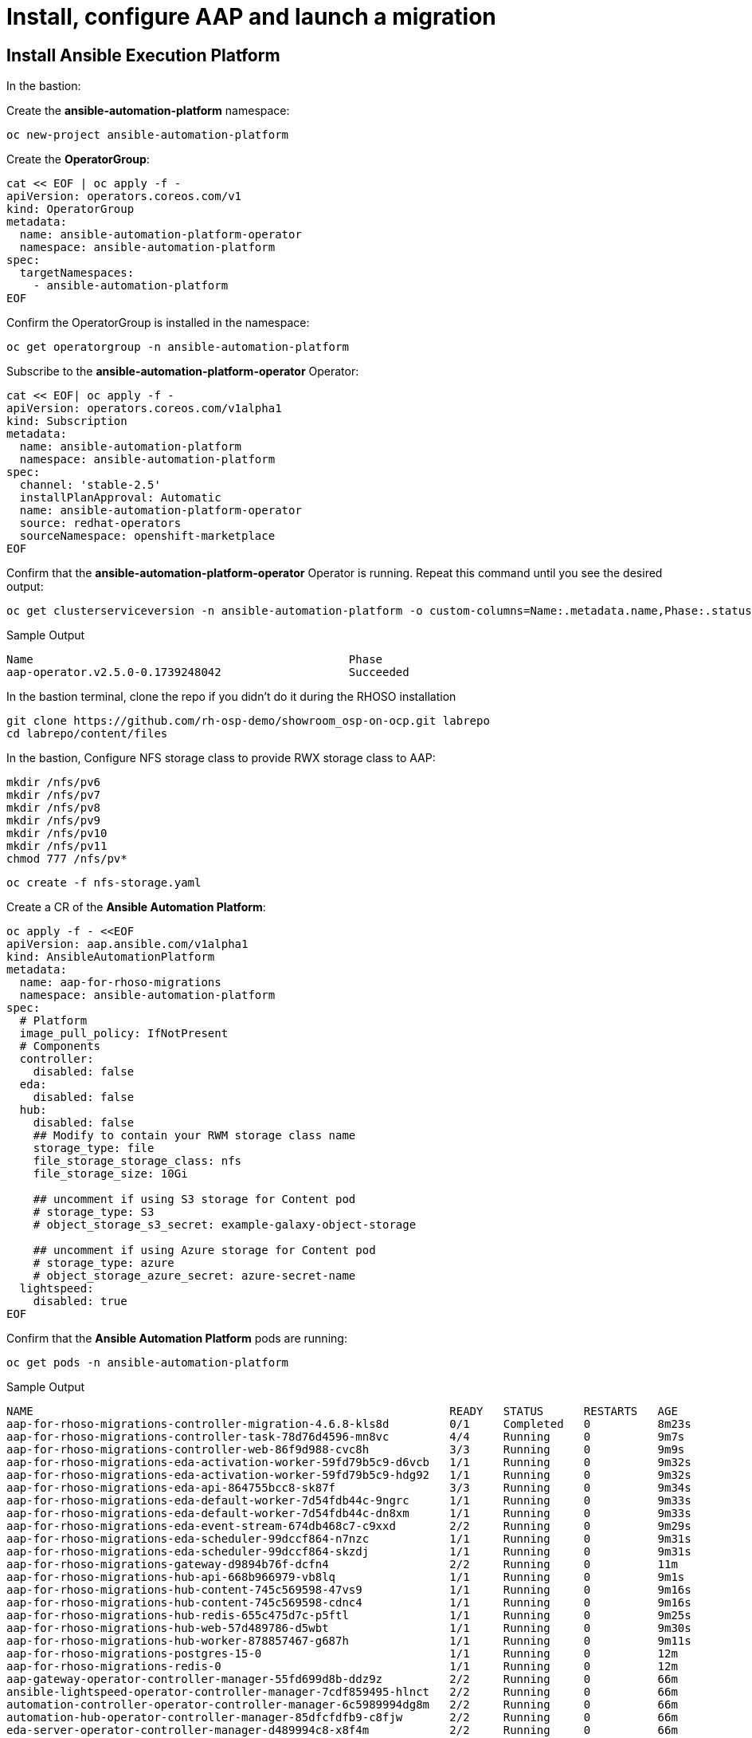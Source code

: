 = Install, configure AAP and launch a migration 

== Install Ansible Execution Platform

In the bastion:

Create the *ansible-automation-platform* namespace:

[source,bash,role=execute]
----
oc new-project ansible-automation-platform
----

Create the *OperatorGroup*:

[source,bash,role=execute]
----
cat << EOF | oc apply -f -
apiVersion: operators.coreos.com/v1
kind: OperatorGroup
metadata:
  name: ansible-automation-platform-operator
  namespace: ansible-automation-platform
spec:
  targetNamespaces:
    - ansible-automation-platform
EOF
----

Confirm the OperatorGroup is installed in the namespace:

[source,bash,role=execute]
----
oc get operatorgroup -n ansible-automation-platform
----

Subscribe to the *ansible-automation-platform-operator* Operator:

[source,bash,role=execute]
----
cat << EOF| oc apply -f -
apiVersion: operators.coreos.com/v1alpha1
kind: Subscription
metadata:
  name: ansible-automation-platform
  namespace: ansible-automation-platform
spec:
  channel: 'stable-2.5'
  installPlanApproval: Automatic
  name: ansible-automation-platform-operator
  source: redhat-operators
  sourceNamespace: openshift-marketplace
EOF
----

Confirm that the *ansible-automation-platform-operator* Operator is running.
Repeat this command until you see the desired output:

[source,bash,role=execute]
----
oc get clusterserviceversion -n ansible-automation-platform -o custom-columns=Name:.metadata.name,Phase:.status.phase
----

.Sample Output
----
Name                                               Phase
aap-operator.v2.5.0-0.1739248042                   Succeeded
----

In the bastion terminal, clone the repo if you didn't do it during the RHOSO installation
[source,bash,role=execute]
----
git clone https://github.com/rh-osp-demo/showroom_osp-on-ocp.git labrepo
cd labrepo/content/files
----

In the bastion, Configure NFS storage class to provide RWX storage class to AAP:

[source,bash,role=execute]
----
mkdir /nfs/pv6
mkdir /nfs/pv7
mkdir /nfs/pv8
mkdir /nfs/pv9
mkdir /nfs/pv10
mkdir /nfs/pv11
chmod 777 /nfs/pv*
----

[source,bash,role=execute]
----
oc create -f nfs-storage.yaml
----

Create a CR of the *Ansible Automation Platform*:

[source,bash,role=execute]
----
oc apply -f - <<EOF
apiVersion: aap.ansible.com/v1alpha1
kind: AnsibleAutomationPlatform
metadata:
  name: aap-for-rhoso-migrations
  namespace: ansible-automation-platform
spec:
  # Platform
  image_pull_policy: IfNotPresent
  # Components
  controller:
    disabled: false
  eda:
    disabled: false
  hub:
    disabled: false
    ## Modify to contain your RWM storage class name
    storage_type: file
    file_storage_storage_class: nfs
    file_storage_size: 10Gi

    ## uncomment if using S3 storage for Content pod
    # storage_type: S3
    # object_storage_s3_secret: example-galaxy-object-storage

    ## uncomment if using Azure storage for Content pod
    # storage_type: azure
    # object_storage_azure_secret: azure-secret-name
  lightspeed:
    disabled: true
EOF
----

Confirm that the *Ansible Automation Platform* pods are running:

[source,bash,role=execute]
----
oc get pods -n ansible-automation-platform
----
.Sample Output
----
NAME                                                              READY   STATUS      RESTARTS   AGE
aap-for-rhoso-migrations-controller-migration-4.6.8-kls8d         0/1     Completed   0          8m23s
aap-for-rhoso-migrations-controller-task-78d76d4596-mn8vc         4/4     Running     0          9m7s
aap-for-rhoso-migrations-controller-web-86f9d988-cvc8h            3/3     Running     0          9m9s
aap-for-rhoso-migrations-eda-activation-worker-59fd79b5c9-d6vcb   1/1     Running     0          9m32s
aap-for-rhoso-migrations-eda-activation-worker-59fd79b5c9-hdg92   1/1     Running     0          9m32s
aap-for-rhoso-migrations-eda-api-864755bcc8-sk87f                 3/3     Running     0          9m34s
aap-for-rhoso-migrations-eda-default-worker-7d54fdb44c-9ngrc      1/1     Running     0          9m33s
aap-for-rhoso-migrations-eda-default-worker-7d54fdb44c-dn8xm      1/1     Running     0          9m33s
aap-for-rhoso-migrations-eda-event-stream-674db468c7-c9xxd        2/2     Running     0          9m29s
aap-for-rhoso-migrations-eda-scheduler-99dccf864-n7nzc            1/1     Running     0          9m31s
aap-for-rhoso-migrations-eda-scheduler-99dccf864-skzdj            1/1     Running     0          9m31s
aap-for-rhoso-migrations-gateway-d9894b76f-dcfn4                  2/2     Running     0          11m
aap-for-rhoso-migrations-hub-api-668b966979-vb8lq                 1/1     Running     0          9m1s
aap-for-rhoso-migrations-hub-content-745c569598-47vs9             1/1     Running     0          9m16s
aap-for-rhoso-migrations-hub-content-745c569598-cdnc4             1/1     Running     0          9m16s
aap-for-rhoso-migrations-hub-redis-655c475d7c-p5ftl               1/1     Running     0          9m25s
aap-for-rhoso-migrations-hub-web-57d489786-d5wbt                  1/1     Running     0          9m30s
aap-for-rhoso-migrations-hub-worker-878857467-g687h               1/1     Running     0          9m11s
aap-for-rhoso-migrations-postgres-15-0                            1/1     Running     0          12m
aap-for-rhoso-migrations-redis-0                                  1/1     Running     0          12m
aap-gateway-operator-controller-manager-55fd699d8b-ddz9z          2/2     Running     0          66m
ansible-lightspeed-operator-controller-manager-7cdf859495-hlnct   2/2     Running     0          66m
automation-controller-operator-controller-manager-6c5989994dg8m   2/2     Running     0          66m
automation-hub-operator-controller-manager-85dfcfdfb9-c8fjw       2/2     Running     0          66m
eda-server-operator-controller-manager-d489994c8-x8f4m            2/2     Running     0          66m
resource-operator-controller-manager-58d495d4b5-ck42z             2/2     Running     0          66m
----

Get the secret to access AAP dashboard:

[source,bash,role=execute]
----
oc get secret/aap-for-rhoso-migrations-admin-password -o jsonpath={.data.password} -n ansible-automation-platform | base64 --decode
----

Get the route to access AAP dashboard:

[source,bash,role=execute]
----
oc get routes -n ansible-automation-platform
----
The URL of your AAP dashboard is:
[source,bash,role=execute,subs=attributes]
----
aap-for-rhoso-migrations-ansible-automation-platform.apps.{guid}.dynamic.redhatworkshops.io
----

Navigate that URL with your browser and finish the Ansible Automation Platform by subscribing the AAP.

== Configuring AAP to Launch a Migration

=== Creating Credentials

1. From the navigation panel, go to *Automation Execution* → *Credentials*.
2. Click *Create Credentials* and set the following parameters:
   * **Name:** Bastion key
   * **Credential Type:** Machine
   * **Username:** cloud-user
   * **SSH Private Key:** File content from `/root/.ssh/id_rsa` on the bastion

=== Creating an Inventory

1. From the navigation panel, go to *Automation Execution* → *Infrastructure* → *Inventories*.
2. Click *Create Inventory* → *Create Inventory* and set the following parameters:
   * **Name:** Conversion Host Inventory
   * **Organization:** Default
3. Click *Create Inventory*.

=== Creating Hosts

==== Conversion Host

1. From the navigation panel, go to *Automation Execution* → *Infrastructure* → *Hosts*.
2. Click *Create Host* and set the following parameters:
   * **Name:** conversion_host
   * **Inventory:** Conversion Host Inventory
3. Click *Create Host*.

==== Migrator Host

1. From the navigation panel, go to *Automation Execution* → *Infrastructure* → *Hosts*.
2. Click *Create Host* and set the following parameters:
   * **Name:** migrator
   * **Inventory:** Conversion Host Inventory
   * **Variables:**

[source,bash,role=execute]
----
ansible_host: localhost
ansible_connection: local
----

Click *Create Host*.

=== Creating the `conversion_host` Group

1. From the navigation panel, go to *Automation Execution* → *Infrastructure* → *Inventories*.
2. Inside the *Conversion Host Inventory*, go to the *Groups* tab.
3. Click *Add Group* and set:
   * **Name:** conversion_host
4. Click *Create Group*.
5. Inside the *Conversion Host Inventory*:
   * Navigate to the *Groups* tab.
   * Click on `conversion_host`.
   * Go to the *Hosts* tab within the group.
   * Click *Add*, select `192.168.123.95` from the list, and click *Save*.

=== Creating an Execution Environment

1. From the navigation panel, go to *Automation Execution* → *Infrastructure* → *Execution Environments*.
2. Click *Create Execution Environment* and set the following parameters:
   * **Name:** osm-migration-kit Execution Environment
   * **Image:** `quay.io/rhn_engineering_mbultel/osm-fedora`
3. Click *Create Execution Environment*.

=== Creating a Project

1. From the navigation panel, go to *Automation Execution* → *Projects*.
2. Click *Create Project* and set the following parameters:
   * **Name:** osm-migration-kit
   * **Execution Environment:** osm-migration-kit Execution Environment
   * **Source Control Type:** Git
   * **Source Control URL:** `https://github.com/os-migrate/vmware-migration-kit`
3. Click *Create Project*.

=== Creating the Job Template

==== Preparing the Bastion

Run the following commands to configure OpenStack CLI access:

[source,bash,role=execute]
----
oc project openstack
alias openstack="oc exec -t openstackclient -- openstack"
----

Retrieve necessary OpenStack parameters:

[source,bash,role=execute]
----
SECURITY_GROUP_ID=$(openstack security group list | awk '/ basic / {print $2}')
PROJECT_ID=$(openstack project list | grep ' admin ' | awk '{print $2}')
AUTH_URL=$(openstack endpoint list --service identity --interface public -c URL -f value)
----

Create the `os_migrate_vars.yaml` file:

[source,bash,role=execute,subs=attributes]
----
cat << EOF > os_migrate_vars.yaml
# osm working directory:
runner_from_aee: true
os_migrate_vmw_data_dir: /tmp/os-migrate
copy_openstack_credentials_to_conv_host: false

# Re-use an already deployed conversion host:
already_deploy_conversion_host: true

# If no mapped network, set the OpenStack network:
openstack_private_network: private

# Security groups for the instance:
security_groups: ${SECURITY_GROUP_ID}
use_existing_flavor: false

# Network settings for OpenStack:
os_migrate_create_network_port: true
copy_metadata_to_conv_host: true
used_mapped_networks: false

os_migrate_configure_network: true

vms_list:
  - winweb01-{guid}

# VMware parameters:
vcenter_hostname: {vcenter_console}
vcenter_username: {vcenter_full_user}
vcenter_password: {vcenter_password}
vcenter_datacenter: RS01

os_cloud_environ: demo.redhat.com
dst_cloud:
  auth:
    auth_url: ${AUTH_URL}
    username: admin
    project_id: ${PROJECT_ID}
    project_name: admin
    user_domain_name: Default
    password: openstack
  region_name: regionOne
  interface: public
  insecure: true
  identity_api_version: 3
EOF
----

==== Configuring the Job Template

1. From the navigation panel, go to *Automation Execution* → *Templates*.
2. Click *Create Template* → *Create Job Template* and set the following parameters:
   * **Name:** Windows VM Migration
   * **Inventory:** Conversion Host Inventory
   * **Project:** osm-migration-kit
   * **Playbook:** `vmware_migration_kit/playbooks/migration.yml`
   * **Execution Environment:** osm-migration-kit Execution Environment
   * **Credentials:** Bastion key
   * **Extra Variables:** Copy the content of `/root/os_migrate_vars.yaml` from the bastion
3. Click *Create Job Template*.

=== Running the Migration

1. From the navigation panel, go to *Automation Execution* → *Templates*.
2. Locate the *Windows VM Migration* template.
3. Click the *rocket icon* to launch the migration.

== Access to the VM using Horizon

1. Access to Horizon using the URL: https://horizon-openstack.apps.{guid}.dynamic.redhatworkshops.io
2. In the top panel, Instances, click on the instance: winweb01-{guid}
3. Click the tab Console to access to the console.